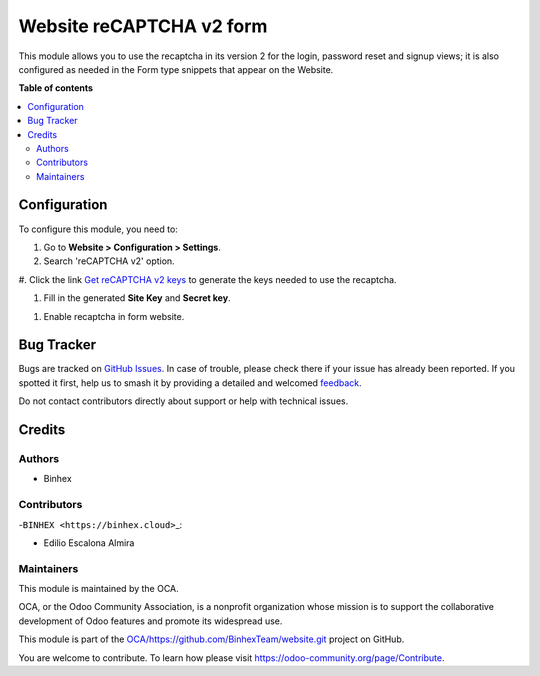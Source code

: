 =========================
Website reCAPTCHA v2 form
=========================

.. 
   !!!!!!!!!!!!!!!!!!!!!!!!!!!!!!!!!!!!!!!!!!!!!!!!!!!!
   !! This file is generated by oca-gen-addon-readme !!
   !! changes will be overwritten.                   !!
   !!!!!!!!!!!!!!!!!!!!!!!!!!!!!!!!!!!!!!!!!!!!!!!!!!!!
   !! source digest: sha256:82c3625280a3850676447d821ae41a770088a52928f19dc3d67a5aa695b2e677
   !!!!!!!!!!!!!!!!!!!!!!!!!!!!!!!!!!!!!!!!!!!!!!!!!!!!

.. |badge1| image:: https://img.shields.io/badge/maturity-Beta-yellow.png
    :target: https://odoo-community.org/page/development-status
    :alt: Beta
.. |badge2| image:: https://img.shields.io/badge/licence-AGPL--3-blue.png
    :target: http://www.gnu.org/licenses/agpl-3.0-standalone.html
    :alt: License: AGPL-3
.. |badge3| image:: https://img.shields.io/badge/github-OCA%2Fhttps://github.com/BinhexTeam/website.git-lightgray.png?logo=github
    :target: https://github.com/OCA/https://github.com/BinhexTeam/website.git/tree/16.0-add-website_recaptcha_v2_form/website_recaptcha_v2_form
    :alt: OCA/https://github.com/BinhexTeam/website.git
.. |badge4| image:: https://img.shields.io/badge/weblate-Translate%20me-F47D42.png
    :target: https://translation.odoo-community.org/projects/https://github.com/BinhexTeam/website.git-16-0-add-website_recaptcha_v2_form/https://github.com/BinhexTeam/website.git-16-0-add-website_recaptcha_v2_form-website_recaptcha_v2_form
    :alt: Translate me on Weblate
.. |badge5| image:: https://img.shields.io/badge/runboat-Try%20me-875A7B.png
    :target: https://runboat.odoo-community.org/builds?repo=OCA/https://github.com/BinhexTeam/website.git&target_branch=16.0-add-website_recaptcha_v2_form
    :alt: Try me on Runboat

|badge1| |badge2| |badge3| |badge4| |badge5|

This module allows you to use the recaptcha in its version 2 for the
login, password reset and signup views; it is also configured as needed
in the Form type snippets that appear on the Website.

**Table of contents**

.. contents::
   :local:

Configuration
=============

To configure this module, you need to:

#. Go to **Website > Configuration > Settings**.

#. Search 'reCAPTCHA v2' option.

|reCaptcha v2|

#. Click the link `Get reCAPTCHA v2
keys <https://www.google.com/recaptcha/admin>`__ to generate the keys
needed to use the recaptcha.

|Get reCAPTCHA v2 keys|

#. Fill in the generated **Site Key** and **Secret key**.

|reCAPTCHA v2 keys|

#. Enable recaptcha in form website. |reCAPTCHA v2 enable website|

.. |reCaptcha v2| image:: https://raw.githubusercontent.com/OCA/https:/github.com/BinhexTeam/website.git/16.0-add-website_recaptcha_v2_form/website_recaptcha_v2_form/static/src/img/readme/img.png
.. |Get reCAPTCHA v2 keys| image:: https://raw.githubusercontent.com/OCA/https:/github.com/BinhexTeam/website.git/16.0-add-website_recaptcha_v2_form/website_recaptcha_v2_form/static/src/img/readme/img_1.png
.. |reCAPTCHA v2 keys| image:: https://raw.githubusercontent.com/OCA/https:/github.com/BinhexTeam/website.git/16.0-add-website_recaptcha_v2_form/website_recaptcha_v2_form/static/src/img/readme/img_2.png
.. |reCAPTCHA v2 enable website| image:: https://raw.githubusercontent.com/OCA/https:/github.com/BinhexTeam/website.git/16.0-add-website_recaptcha_v2_form/website_recaptcha_v2_form/static/src/img/readme/img_3.png

Bug Tracker
===========

Bugs are tracked on `GitHub Issues <https://github.com/OCA/https://github.com/BinhexTeam/website.git/issues>`_.
In case of trouble, please check there if your issue has already been reported.
If you spotted it first, help us to smash it by providing a detailed and welcomed
`feedback <https://github.com/OCA/https://github.com/BinhexTeam/website.git/issues/new?body=module:%20website_recaptcha_v2_form%0Aversion:%2016.0-add-website_recaptcha_v2_form%0A%0A**Steps%20to%20reproduce**%0A-%20...%0A%0A**Current%20behavior**%0A%0A**Expected%20behavior**>`_.

Do not contact contributors directly about support or help with technical issues.

Credits
=======

Authors
-------

* Binhex

Contributors
------------

-``BINHEX <https://binhex.cloud>``\ \_:

- Edilio Escalona Almira

Maintainers
-----------

This module is maintained by the OCA.

.. image:: https://odoo-community.org/logo.png
   :alt: Odoo Community Association
   :target: https://odoo-community.org

OCA, or the Odoo Community Association, is a nonprofit organization whose
mission is to support the collaborative development of Odoo features and
promote its widespread use.

This module is part of the `OCA/https://github.com/BinhexTeam/website.git <https://github.com/OCA/https://github.com/BinhexTeam/website.git/tree/16.0-add-website_recaptcha_v2_form/website_recaptcha_v2_form>`_ project on GitHub.

You are welcome to contribute. To learn how please visit https://odoo-community.org/page/Contribute.
